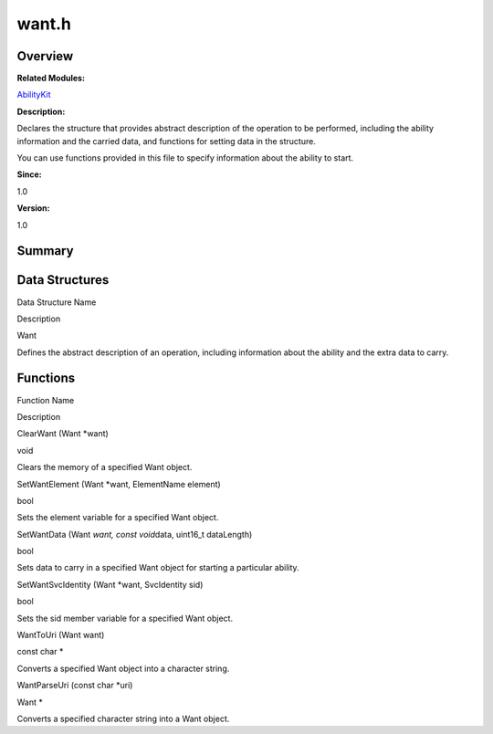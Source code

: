 want.h
======

**Overview**\ 
--------------

**Related Modules:**

`AbilityKit <abilitykit.rst>`__

**Description:**

Declares the structure that provides abstract description of the
operation to be performed, including the ability information and the
carried data, and functions for setting data in the structure.

You can use functions provided in this file to specify information about
the ability to start.

**Since:**

1.0

**Version:**

1.0

**Summary**\ 
-------------

Data Structures
---------------

.. raw:: html

   <table>

.. raw:: html

   <thead align="left">

.. raw:: html

   <tr id="row642900649093528">

.. raw:: html

   <th class="cellrowborder" valign="top" width="50%" id="mcps1.1.3.1.1">

.. raw:: html

   <p id="p1324983084093528">

Data Structure Name

.. raw:: html

   </p>

.. raw:: html

   </th>

.. raw:: html

   <th class="cellrowborder" valign="top" width="50%" id="mcps1.1.3.1.2">

.. raw:: html

   <p id="p613769340093528">

Description

.. raw:: html

   </p>

.. raw:: html

   </th>

.. raw:: html

   </tr>

.. raw:: html

   </thead>

.. raw:: html

   <tbody>

.. raw:: html

   <tr id="row1634031208093528">

.. raw:: html

   <td class="cellrowborder" valign="top" width="50%" headers="mcps1.1.3.1.1 ">

.. raw:: html

   <p id="p2066174009093528">

Want

.. raw:: html

   </p>

.. raw:: html

   </td>

.. raw:: html

   <td class="cellrowborder" valign="top" width="50%" headers="mcps1.1.3.1.2 ">

.. raw:: html

   <p id="p1906083816093528">

Defines the abstract description of an operation, including information
about the ability and the extra data to carry.

.. raw:: html

   </p>

.. raw:: html

   </td>

.. raw:: html

   </tr>

.. raw:: html

   </tbody>

.. raw:: html

   </table>

Functions
---------

.. raw:: html

   <table>

.. raw:: html

   <thead align="left">

.. raw:: html

   <tr id="row1949411591093528">

.. raw:: html

   <th class="cellrowborder" valign="top" width="50%" id="mcps1.1.3.1.1">

.. raw:: html

   <p id="p753652029093528">

Function Name

.. raw:: html

   </p>

.. raw:: html

   </th>

.. raw:: html

   <th class="cellrowborder" valign="top" width="50%" id="mcps1.1.3.1.2">

.. raw:: html

   <p id="p649253249093528">

Description

.. raw:: html

   </p>

.. raw:: html

   </th>

.. raw:: html

   </tr>

.. raw:: html

   </thead>

.. raw:: html

   <tbody>

.. raw:: html

   <tr id="row713626832093528">

.. raw:: html

   <td class="cellrowborder" valign="top" width="50%" headers="mcps1.1.3.1.1 ">

.. raw:: html

   <p id="p1511465948093528">

ClearWant (Want \*want)

.. raw:: html

   </p>

.. raw:: html

   </td>

.. raw:: html

   <td class="cellrowborder" valign="top" width="50%" headers="mcps1.1.3.1.2 ">

.. raw:: html

   <p id="p2038546370093528">

void

.. raw:: html

   </p>

.. raw:: html

   <p id="p177132328093528">

Clears the memory of a specified Want object.

.. raw:: html

   </p>

.. raw:: html

   </td>

.. raw:: html

   </tr>

.. raw:: html

   <tr id="row1878033273093528">

.. raw:: html

   <td class="cellrowborder" valign="top" width="50%" headers="mcps1.1.3.1.1 ">

.. raw:: html

   <p id="p1336388561093528">

SetWantElement (Want \*want, ElementName element)

.. raw:: html

   </p>

.. raw:: html

   </td>

.. raw:: html

   <td class="cellrowborder" valign="top" width="50%" headers="mcps1.1.3.1.2 ">

.. raw:: html

   <p id="p1814493311093528">

bool

.. raw:: html

   </p>

.. raw:: html

   <p id="p1869179729093528">

Sets the element variable for a specified Want object.

.. raw:: html

   </p>

.. raw:: html

   </td>

.. raw:: html

   </tr>

.. raw:: html

   <tr id="row1651537355093528">

.. raw:: html

   <td class="cellrowborder" valign="top" width="50%" headers="mcps1.1.3.1.1 ">

.. raw:: html

   <p id="p2076259577093528">

SetWantData (Want *want, const void*\ data, uint16_t dataLength)

.. raw:: html

   </p>

.. raw:: html

   </td>

.. raw:: html

   <td class="cellrowborder" valign="top" width="50%" headers="mcps1.1.3.1.2 ">

.. raw:: html

   <p id="p1533105285093528">

bool

.. raw:: html

   </p>

.. raw:: html

   <p id="p2017229025093528">

Sets data to carry in a specified Want object for starting a particular
ability.

.. raw:: html

   </p>

.. raw:: html

   </td>

.. raw:: html

   </tr>

.. raw:: html

   <tr id="row408465509093528">

.. raw:: html

   <td class="cellrowborder" valign="top" width="50%" headers="mcps1.1.3.1.1 ">

.. raw:: html

   <p id="p118274325093528">

SetWantSvcIdentity (Want \*want, SvcIdentity sid)

.. raw:: html

   </p>

.. raw:: html

   </td>

.. raw:: html

   <td class="cellrowborder" valign="top" width="50%" headers="mcps1.1.3.1.2 ">

.. raw:: html

   <p id="p310795849093528">

bool

.. raw:: html

   </p>

.. raw:: html

   <p id="p1609160887093528">

Sets the sid member variable for a specified Want object.

.. raw:: html

   </p>

.. raw:: html

   </td>

.. raw:: html

   </tr>

.. raw:: html

   <tr id="row238410249093528">

.. raw:: html

   <td class="cellrowborder" valign="top" width="50%" headers="mcps1.1.3.1.1 ">

.. raw:: html

   <p id="p2045438127093528">

WantToUri (Want want)

.. raw:: html

   </p>

.. raw:: html

   </td>

.. raw:: html

   <td class="cellrowborder" valign="top" width="50%" headers="mcps1.1.3.1.2 ">

.. raw:: html

   <p id="p1046589400093528">

const char \*

.. raw:: html

   </p>

.. raw:: html

   <p id="p1018371209093528">

Converts a specified Want object into a character string.

.. raw:: html

   </p>

.. raw:: html

   </td>

.. raw:: html

   </tr>

.. raw:: html

   <tr id="row430738677093528">

.. raw:: html

   <td class="cellrowborder" valign="top" width="50%" headers="mcps1.1.3.1.1 ">

.. raw:: html

   <p id="p621822145093528">

WantParseUri (const char \*uri)

.. raw:: html

   </p>

.. raw:: html

   </td>

.. raw:: html

   <td class="cellrowborder" valign="top" width="50%" headers="mcps1.1.3.1.2 ">

.. raw:: html

   <p id="p634980377093528">

Want \*

.. raw:: html

   </p>

.. raw:: html

   <p id="p821576415093528">

Converts a specified character string into a Want object.

.. raw:: html

   </p>

.. raw:: html

   </td>

.. raw:: html

   </tr>

.. raw:: html

   </tbody>

.. raw:: html

   </table>
